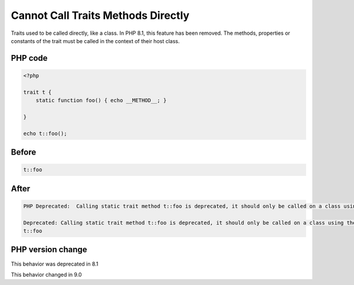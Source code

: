 .. _`cannot-call-traits-methods-directly`:

Cannot Call Traits Methods Directly
===================================
Traits used to be called directly, like a class. In PHP 8.1, this feature has been removed. The methods, properties or constants of the trait must be called in the context of their host class.

PHP code
________
.. code-block:: php

   <?php
   
   trait t {
       static function foo() { echo __METHOD__; }
       
   }
   
   echo t::foo();

Before
______
.. code-block:: output

   t::foo

After
______
.. code-block:: output

   PHP Deprecated:  Calling static trait method t::foo is deprecated, it should only be called on a class using the trait in /codes/callTraitAlone.php on line 8
   
   Deprecated: Calling static trait method t::foo is deprecated, it should only be called on a class using the trait in /codes/callTraitAlone.php on line 8
   t::foo


PHP version change
__________________
This behavior was deprecated in 8.1

This behavior changed in 9.0


